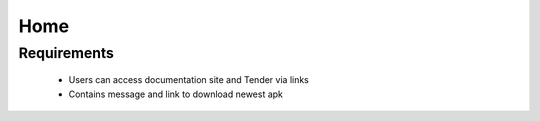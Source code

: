 Home
================

Requirements
----------------------
	* Users can access documentation site and Tender via links
	* Contains message and link to download newest apk
	
